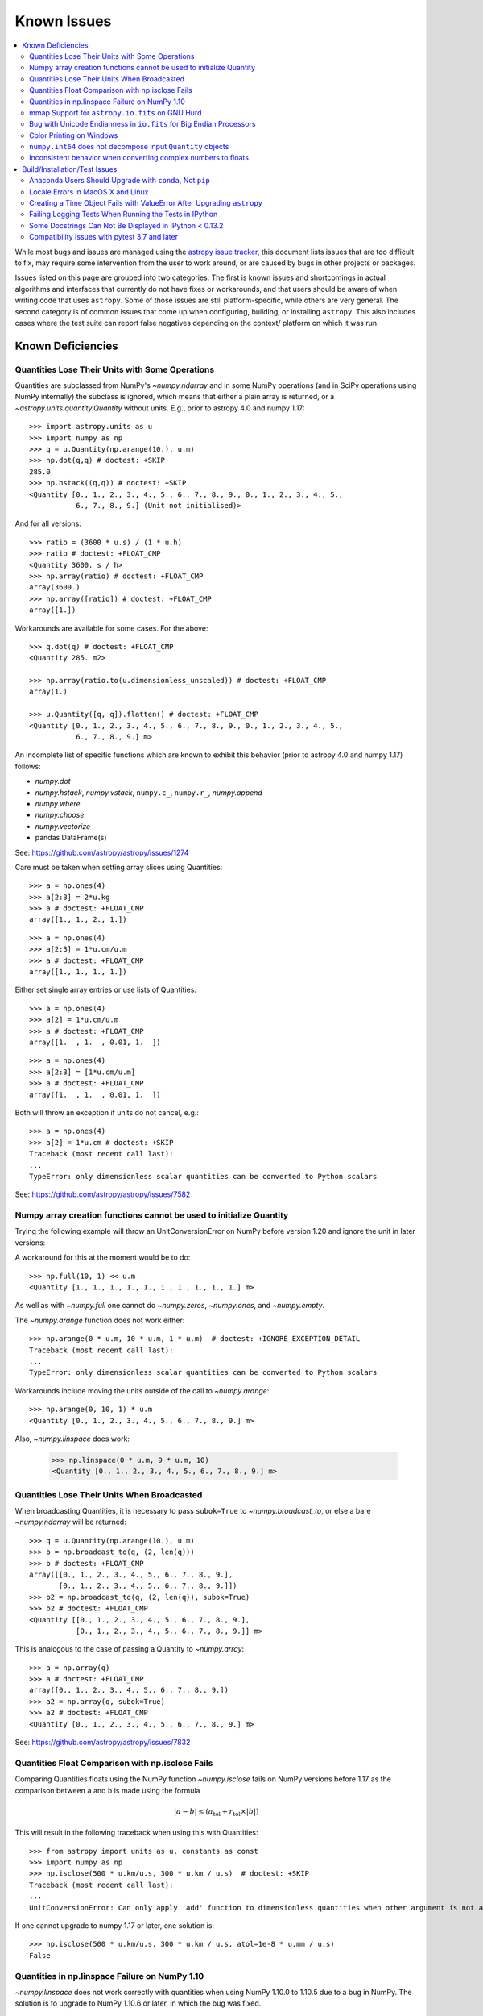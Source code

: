 ************
Known Issues
************

.. contents::
   :local:
   :depth: 2

While most bugs and issues are managed using the `astropy issue
tracker <https://github.com/astropy/astropy/issues>`_, this document
lists issues that are too difficult to fix, may require some
intervention from the user to work around, or are caused by bugs in other
projects or packages.

Issues listed on this page are grouped into two categories: The first is known
issues and shortcomings in actual algorithms and interfaces that currently do
not have fixes or workarounds, and that users should be aware of when writing
code that uses ``astropy``. Some of those issues are still platform-specific,
while others are very general. The second category is of common issues that come
up when configuring, building, or installing ``astropy``. This also includes
cases where the test suite can report false negatives depending on the context/
platform on which it was run.

Known Deficiencies
==================

.. _quantity_issues:

Quantities Lose Their Units with Some Operations
------------------------------------------------

Quantities are subclassed from NumPy's `~numpy.ndarray` and in some NumPy
operations (and in SciPy operations using NumPy internally) the subclass is
ignored, which means that either a plain array is returned, or a
`~astropy.units.quantity.Quantity` without units.
E.g., prior to astropy 4.0 and numpy 1.17::

    >>> import astropy.units as u
    >>> import numpy as np
    >>> q = u.Quantity(np.arange(10.), u.m)
    >>> np.dot(q,q) # doctest: +SKIP
    285.0
    >>> np.hstack((q,q)) # doctest: +SKIP
    <Quantity [0., 1., 2., 3., 4., 5., 6., 7., 8., 9., 0., 1., 2., 3., 4., 5.,
               6., 7., 8., 9.] (Unit not initialised)>

And for all versions::

    >>> ratio = (3600 * u.s) / (1 * u.h)
    >>> ratio # doctest: +FLOAT_CMP
    <Quantity 3600. s / h>
    >>> np.array(ratio) # doctest: +FLOAT_CMP
    array(3600.)
    >>> np.array([ratio]) # doctest: +FLOAT_CMP
    array([1.])

Workarounds are available for some cases. For the above::

    >>> q.dot(q) # doctest: +FLOAT_CMP
    <Quantity 285. m2>

    >>> np.array(ratio.to(u.dimensionless_unscaled)) # doctest: +FLOAT_CMP
    array(1.)

    >>> u.Quantity([q, q]).flatten() # doctest: +FLOAT_CMP
    <Quantity [0., 1., 2., 3., 4., 5., 6., 7., 8., 9., 0., 1., 2., 3., 4., 5.,
               6., 7., 8., 9.] m>

An incomplete list of specific functions which are known to exhibit
this behavior (prior to astropy 4.0 and numpy 1.17) follows:

* `numpy.dot`
* `numpy.hstack`, `numpy.vstack`, ``numpy.c_``, ``numpy.r_``, `numpy.append`
* `numpy.where`
* `numpy.choose`
* `numpy.vectorize`
* pandas DataFrame(s)


See: https://github.com/astropy/astropy/issues/1274


Care must be taken when setting array slices using Quantities::

    >>> a = np.ones(4)
    >>> a[2:3] = 2*u.kg
    >>> a # doctest: +FLOAT_CMP
    array([1., 1., 2., 1.])

::

    >>> a = np.ones(4)
    >>> a[2:3] = 1*u.cm/u.m
    >>> a # doctest: +FLOAT_CMP
    array([1., 1., 1., 1.])

Either set single array entries or use lists of Quantities::

    >>> a = np.ones(4)
    >>> a[2] = 1*u.cm/u.m
    >>> a # doctest: +FLOAT_CMP
    array([1.  , 1.  , 0.01, 1.  ])

::

    >>> a = np.ones(4)
    >>> a[2:3] = [1*u.cm/u.m]
    >>> a # doctest: +FLOAT_CMP
    array([1.  , 1.  , 0.01, 1.  ])

Both will throw an exception if units do not cancel, e.g.::

    >>> a = np.ones(4)
    >>> a[2] = 1*u.cm # doctest: +SKIP
    Traceback (most recent call last):
    ...
    TypeError: only dimensionless scalar quantities can be converted to Python scalars


See: https://github.com/astropy/astropy/issues/7582

Numpy array creation functions cannot be used to initialize Quantity
--------------------------------------------------------------------
Trying the following example will throw an UnitConversionError
on NumPy before version 1.20 and ignore the unit in later versions:

.. doctest-requires:: numpy<1.20

    >>> my_quantity = u.Quantity(1, u.m)
    >>> np.full(10, my_quantity)  # doctest: +SKIP
    Traceback (most recent call last):
    ...
    UnitConversionError: 'm' (length) and '' (dimensionless) are not convertible

A workaround for this at the moment would be to do::

    >>> np.full(10, 1) << u.m
    <Quantity [1., 1., 1., 1., 1., 1., 1., 1., 1., 1.] m>

As well as with `~numpy.full` one cannot do `~numpy.zeros`, `~numpy.ones`, and `~numpy.empty`.

The `~numpy.arange` function does not work either::

    >>> np.arange(0 * u.m, 10 * u.m, 1 * u.m)  # doctest: +IGNORE_EXCEPTION_DETAIL
    Traceback (most recent call last):
    ...
    TypeError: only dimensionless scalar quantities can be converted to Python scalars

Workarounds include moving the units outside of the call to
`~numpy.arange`::

    >>> np.arange(0, 10, 1) * u.m
    <Quantity [0., 1., 2., 3., 4., 5., 6., 7., 8., 9.] m>

Also, `~numpy.linspace` does work:

    >>> np.linspace(0 * u.m, 9 * u.m, 10)
    <Quantity [0., 1., 2., 3., 4., 5., 6., 7., 8., 9.] m>


Quantities Lose Their Units When Broadcasted
--------------------------------------------

When broadcasting Quantities, it is necessary to pass ``subok=True`` to
`~numpy.broadcast_to`, or else a bare `~numpy.ndarray` will be returned::

   >>> q = u.Quantity(np.arange(10.), u.m)
   >>> b = np.broadcast_to(q, (2, len(q)))
   >>> b # doctest: +FLOAT_CMP
   array([[0., 1., 2., 3., 4., 5., 6., 7., 8., 9.],
          [0., 1., 2., 3., 4., 5., 6., 7., 8., 9.]])
   >>> b2 = np.broadcast_to(q, (2, len(q)), subok=True)
   >>> b2 # doctest: +FLOAT_CMP
   <Quantity [[0., 1., 2., 3., 4., 5., 6., 7., 8., 9.],
              [0., 1., 2., 3., 4., 5., 6., 7., 8., 9.]] m>

This is analogous to the case of passing a Quantity to `~numpy.array`::

   >>> a = np.array(q)
   >>> a # doctest: +FLOAT_CMP
   array([0., 1., 2., 3., 4., 5., 6., 7., 8., 9.])
   >>> a2 = np.array(q, subok=True)
   >>> a2 # doctest: +FLOAT_CMP
   <Quantity [0., 1., 2., 3., 4., 5., 6., 7., 8., 9.] m>

See: https://github.com/astropy/astropy/issues/7832

Quantities Float Comparison with np.isclose Fails
-------------------------------------------------

Comparing Quantities floats using the NumPy function `~numpy.isclose` fails on
NumPy versions before 1.17 as the comparison between ``a`` and ``b``
is made using the formula

.. math::

    |a - b| \le (a_\textrm{tol} + r_\textrm{tol} \times |b|)

This will result in the following traceback when using this with Quantities::

    >>> from astropy import units as u, constants as const
    >>> import numpy as np
    >>> np.isclose(500 * u.km/u.s, 300 * u.km / u.s)  # doctest: +SKIP
    Traceback (most recent call last):
    ...
    UnitConversionError: Can only apply 'add' function to dimensionless quantities when other argument is not a quantity (unless the latter is all zero/infinity/nan)

If one cannot upgrade to numpy 1.17 or later, one solution is::

    >>> np.isclose(500 * u.km/u.s, 300 * u.km / u.s, atol=1e-8 * u.mm / u.s)
    False

Quantities in np.linspace Failure on NumPy 1.10
-----------------------------------------------

`~numpy.linspace` does not work correctly with quantities when using NumPy
1.10.0 to 1.10.5 due to a bug in NumPy. The solution is to upgrade to NumPy
1.10.6 or later, in which the bug was fixed.


mmap Support for ``astropy.io.fits`` on GNU Hurd
------------------------------------------------

On Hurd and possibly other platforms, ``flush()`` on memory-mapped files are not
implemented, so writing changes to a mmap'd FITS file may not be reliable and is
thus disabled. Attempting to open a FITS file in writeable mode with mmap will
result in a warning (and mmap will be disabled on the file automatically).

See: https://github.com/astropy/astropy/issues/968


Bug with Unicode Endianness in ``io.fits`` for Big Endian Processors
--------------------------------------------------------------------

On big endian processors (e.g. SPARC, PowerPC, MIPS), string columns in FITS
files may not be correctly read when using the ``Table.read`` interface. This
will be fixed in a subsequent bug fix release of ``astropy`` (see `bug report here
<https://github.com/astropy/astropy/issues/3415>`_).


Color Printing on Windows
-------------------------

Colored printing of log messages and other colored text does work in Windows,
but only when running in the IPython console. Colors are not currently
supported in the basic Python command-line interpreter on Windows.

``numpy.int64`` does not decompose input ``Quantity`` objects
-------------------------------------------------------------

Python's ``int()`` goes through ``__index__``
while ``numpy.int64`` or ``numpy.int_`` do not go through ``__index__``. This
means that an upstream fix in ``numpy` is required in order for
``astropy.units`` to control decomposing the input in these functions::

    >>> np.int64((15 * u.km) / (15 * u.imperial.foot))
    1
    >>> np.int_((15 * u.km) / (15 * u.imperial.foot))
    1
    >>> int((15 * u.km) / (15 * u.imperial.foot))
    3280

To convert a dimensionless `~astropy.units.Quantity` to an integer, it is
therefore recommended to use ``int(...)``.

Inconsistent behavior when converting complex numbers to floats
---------------------------------------------------------------

Attempting to use `float` or NumPy's ``numpy.float`` on a standard
complex number (e.g., ``5 + 6j``) results in a `TypeError`.  In
contrast, using `float` or ``numpy.float`` on a complex number from
NumPy (e.g., ``numpy.complex128``) drops the imaginary component and
issues a ``numpy.ComplexWarning``.  This inconsistency persists between
`~astropy.units.Quantity` instances based on standard and NumPy
complex numbers.  To get the real part of a complex number, it is
recommended to use ``numpy.real``.

Build/Installation/Test Issues
==============================

Anaconda Users Should Upgrade with ``conda``, Not ``pip``
---------------------------------------------------------

Upgrading ``astropy`` in the Anaconda Python distribution using ``pip`` can result
in a corrupted install with a mix of files from the old version and the new
version. Anaconda users should update with ``conda update astropy``. There
may be a brief delay between the release of ``astropy`` on PyPI and its release
via the ``conda`` package manager; users can check the availability of new
versions with ``conda search astropy``.


Locale Errors in MacOS X and Linux
----------------------------------

On MacOS X, you may see the following error when running ``setup.py``::

    ...
    ValueError: unknown locale: UTF-8

This is due to the ``LC_CTYPE`` environment variable being incorrectly set to
``UTF-8`` by default, which is not a valid locale setting.

On MacOS X or Linux (or other platforms) you may also encounter the following
error::

    ...
      stderr = stderr.decode(stdio_encoding)
    TypeError: decode() argument 1 must be str, not None

This also indicates that your locale is not set correctly.

To fix either of these issues, set this environment variable, as well as the
``LANG`` and ``LC_ALL`` environment variables to e.g. ``en_US.UTF-8`` using, in
the case of ``bash``::

    export LANG="en_US.UTF-8"
    export LC_ALL="en_US.UTF-8"
    export LC_CTYPE="en_US.UTF-8"

To avoid any issues in future, you should add this line to your e.g.
``~/.bash_profile`` or ``.bashrc`` file.

To test these changes, open a new terminal and type ``locale``, and you should
see something like::

    $ locale
    LANG="en_US.UTF-8"
    LC_COLLATE="en_US.UTF-8"
    LC_CTYPE="en_US.UTF-8"
    LC_MESSAGES="en_US.UTF-8"
    LC_MONETARY="en_US.UTF-8"
    LC_NUMERIC="en_US.UTF-8"
    LC_TIME="en_US.UTF-8"
    LC_ALL="en_US.UTF-8"

If so, you can go ahead and try running ``setup.py`` again (in the new
terminal).


Creating a Time Object Fails with ValueError After Upgrading ``astropy``
------------------------------------------------------------------------

In some cases, when users have upgraded ``astropy`` from an older version to v1.0
or greater, they have run into the following crash when trying to create an
`~astropy.time.Time` object::

    >>> from astropy.time import Time
    >>> datetime = Time('2012-03-01T13:08:00', scale='utc') # doctest: +SKIP
    Traceback (most recent call last):
    ...
    ValueError: Input values did not match any of the formats where
    the format keyword is optional [u'astropy_time', u'datetime',
    u'jyear_str', u'iso', u'isot', u'yday', u'byear_str']

This problem can occur when there is a version mismatch between the compiled
ERFA library (included as part of ``astropy`` in most distributions), and
the version of the ``astropy`` Python source.

This can be from a number of causes. The most likely is that when installing the
new ``astropy`` version, your previous ``astropy`` version was not fully uninstalled
first, resulting in a mishmash of versions. Your best bet is to fully remove
``astropy`` from its installation path and reinstall from scratch using your
preferred installation method. Removing the old version may be achieved by
removing the entire ``astropy/`` directory from within the
``site-packages`` directory it is installed in. However, if in doubt, ask
how best to uninstall packages from your preferred Python distribution.

Another possible cause of this error, in particular for people developing on
Astropy and installing from a source checkout, is that your Astropy build
directory is unclean. To fix this, run ``git clean -dfx``. This removes
*all* build artifacts from the repository that aren't normally tracked by git.
Make sure before running this that there are no untracked files in the
repository you intend to save. Then rebuild/reinstall from the clean repo.


Failing Logging Tests When Running the Tests in IPython
-------------------------------------------------------

When running the Astropy tests using ``astropy.test()`` in an IPython
interpreter, some of the tests in the ``astropy/tests/test_logger.py`` *might*
fail depending on the version of IPython or other factors.
This is due to mutually incompatible behaviors in IPython and pytest, and is
not due to a problem with the test itself or the feature being tested.

See: https://github.com/astropy/astropy/issues/717


Some Docstrings Can Not Be Displayed in IPython < 0.13.2
--------------------------------------------------------

Displaying long docstrings that contain Unicode characters may fail on
some platforms in the IPython console (prior to IPython version
0.13.2)::

    In [1]: import astropy.units as u

    In [2]: u.Angstrom?
    Out[2]: ERROR: UnicodeEncodeError: 'ascii' codec can't encode character u'\xe5' in
    position 184: ordinal not in range(128) [IPython.core.page]

This can be worked around by changing the default encoding to ``utf-8``
by adding the following to your ``sitecustomize.py`` file::

    import sys
    sys.setdefaultencoding('utf-8')

Note that in general, `this is not recommended
<https://stackoverflow.com/questions/3828723/why-should-we-not-use-sys-setdefaultencodingutf-8-in-a-py-script>`_,
because it can hide other Unicode encoding bugs in your application.
However, if your application does not deal with text
processing and you just want docstrings to work, this may be
acceptable.

The IPython issue: https://github.com/ipython/ipython/pull/2738

Compatibility Issues with pytest 3.7 and later
----------------------------------------------

Due to a bug in `pytest <http://www.pytest.org>`_ related to test collection,
the tests for the core ``astropy`` package for version 2.0.x (LTS), and for
packages using the core package's test infrastructure and being tested against
2.0.x (LTS), will not be executed correctly with pytest 3.7, 3.8, or 3.9. The
symptom of this bug is that no tests or only tests in RST files are collected.
In addition, ``astropy`` 2.0.x (LTS) is not compatible with pytest 4.0 and above,
as in this case deprecation errors from pytest can cause tests to fail.
Therefore, when testing against ``astropy`` v2.0.x (LTS), pytest 3.6 or earlier
versions should be used. These issues do not occur in version 3.0.x and above of
the core package.

There is an unrelated issue that also affects more recent versions of
``astropy`` when testing with pytest 4.0 and later, which can
cause issues when collecting tests — in this case, the symptom is that the
test collection hangs and/or appears to run the tests recursively. If you are
maintaining a package that was created using the Astropy
`package template <https://github.com/astropy/package-template>`_, then
this can be fixed by updating to the latest version of the ``_astropy_init.py``
file. The root cause of this issue is that pytest now tries to pick up the
top-level ``test()`` function as a test, so we need to make sure that we set a
``test.__test__`` attribute on the function to ``False``.
